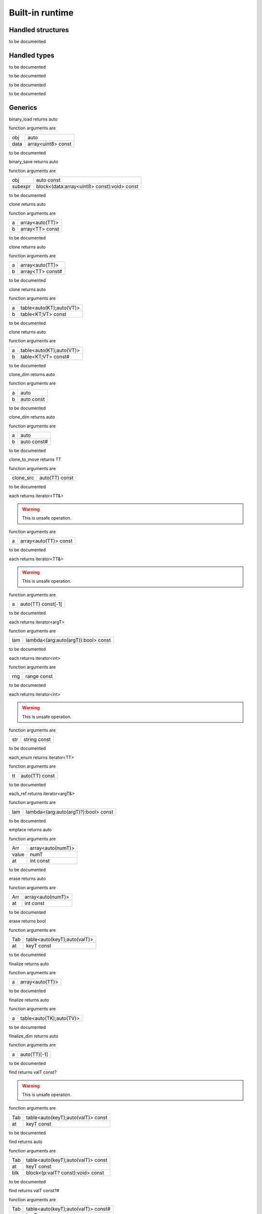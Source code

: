 
.. _stdlib_$:

================
Built-in runtime
================

++++++++++++++++++
Handled structures
++++++++++++++++++

.. _handle_builtin_StringBuilderWriter:

.. das:attribute:: StringBuilderWriter

to be documented


+++++++++++++
Handled types
+++++++++++++

.. _handle_builtin_clock:

.. das:attribute:: clock

to be documented


.. _handle_builtin_das_string:

.. das:attribute:: das_string

to be documented


.. _handle_builtin_float3x4:

.. das:attribute:: float3x4

to be documented


.. _handle_builtin_float4x4:

.. das:attribute:: float4x4

to be documented


++++++++
Generics
++++++++

.. das:function:: binary_load ( obj:auto; data:array<uint8> const )  : auto

binary_load returns auto



function arguments are

+----+------------------+
+obj +auto              +
+----+------------------+
+data+array<uint8> const+
+----+------------------+



to be documented


.. das:function:: binary_save ( obj:auto const; subexpr:block<(data:array<uint8> const):void> const )  : auto

binary_save returns auto



function arguments are

+-------+-------------------------------------------+
+obj    +auto const                                 +
+-------+-------------------------------------------+
+subexpr+block<(data:array<uint8> const):void> const+
+-------+-------------------------------------------+



to be documented


.. das:function:: clone ( a:array<auto(TT)>; b:array<TT> const )  : auto

clone returns auto



function arguments are

+-+---------------+
+a+array<auto(TT)>+
+-+---------------+
+b+array<TT> const+
+-+---------------+



to be documented


.. das:function:: clone ( a:array<auto(TT)>; b:array<TT> const# )  : auto

clone returns auto



function arguments are

+-+----------------+
+a+array<auto(TT)> +
+-+----------------+
+b+array<TT> const#+
+-+----------------+



to be documented


.. das:function:: clone ( a:table<auto(KT);auto(VT)>; b:table<KT;VT> const )  : auto

clone returns auto



function arguments are

+-+------------------------+
+a+table<auto(KT);auto(VT)>+
+-+------------------------+
+b+table<KT;VT> const      +
+-+------------------------+



to be documented


.. das:function:: clone ( a:table<auto(KT);auto(VT)>; b:table<KT;VT> const# )  : auto

clone returns auto



function arguments are

+-+------------------------+
+a+table<auto(KT);auto(VT)>+
+-+------------------------+
+b+table<KT;VT> const#     +
+-+------------------------+



to be documented


.. das:function:: clone_dim ( a:auto; b:auto const )  : auto

clone_dim returns auto



function arguments are

+-+----------+
+a+auto      +
+-+----------+
+b+auto const+
+-+----------+



to be documented


.. das:function:: clone_dim ( a:auto; b:auto const# )  : auto

clone_dim returns auto



function arguments are

+-+-----------+
+a+auto       +
+-+-----------+
+b+auto const#+
+-+-----------+



to be documented


.. das:function:: clone_to_move ( clone_src:auto(TT) const )  : TT

clone_to_move returns TT



function arguments are

+---------+--------------+
+clone_src+auto(TT) const+
+---------+--------------+



to be documented


.. das:function:: each ( a:array<auto(TT)> const )  : iterator<TT&>

each returns iterator<TT&>



.. warning::

 This is unsafe operation.

function arguments are

+-+---------------------+
+a+array<auto(TT)> const+
+-+---------------------+



to be documented


.. das:function:: each ( a:auto(TT) const[-1] )  : iterator<TT&>

each returns iterator<TT&>



.. warning::

 This is unsafe operation.

function arguments are

+-+------------------+
+a+auto(TT) const[-1]+
+-+------------------+



to be documented


.. das:function:: each ( lam:lambda<(arg:auto(argT) -const):bool> const )  : iterator<argT -&>

each returns iterator<argT>



function arguments are

+---+-----------------------------------+
+lam+lambda<(arg:auto(argT)):bool> const+
+---+-----------------------------------+



to be documented


.. das:function:: each ( rng:range const )  : iterator<int>

each returns iterator<int>



function arguments are

+---+-----------+
+rng+range const+
+---+-----------+



to be documented


.. das:function:: each ( str:string const )  : iterator<int>

each returns iterator<int>



.. warning::

 This is unsafe operation.

function arguments are

+---+------------+
+str+string const+
+---+------------+



to be documented


.. das:function:: each_enum ( tt:auto(TT) const )  : iterator<TT -const -&>

each_enum returns iterator<TT>



function arguments are

+--+--------------+
+tt+auto(TT) const+
+--+--------------+



to be documented


.. das:function:: each_ref ( lam:lambda<(arg:auto(argT)? -const):bool> const )  : iterator<argT&>

each_ref returns iterator<argT&>



function arguments are

+---+------------------------------------+
+lam+lambda<(arg:auto(argT)?):bool> const+
+---+------------------------------------+



to be documented


.. das:function:: emplace ( Arr:array<auto(numT)>; value:numT; at:int const )  : auto

emplace returns auto



function arguments are

+-----+-----------------+
+Arr  +array<auto(numT)>+
+-----+-----------------+
+value+numT             +
+-----+-----------------+
+at   +int const        +
+-----+-----------------+



to be documented


.. das:function:: erase ( Arr:array<auto(numT)>; at:int const )  : auto

erase returns auto



function arguments are

+---+-----------------+
+Arr+array<auto(numT)>+
+---+-----------------+
+at +int const        +
+---+-----------------+



to be documented


.. das:function:: erase ( Tab:table<auto(keyT);auto(valT)>; at:keyT const )  : bool

erase returns bool



function arguments are

+---+----------------------------+
+Tab+table<auto(keyT);auto(valT)>+
+---+----------------------------+
+at +keyT const                  +
+---+----------------------------+



to be documented


.. das:function:: finalize ( a:array<auto(TT)> )  : auto

finalize returns auto



function arguments are

+-+---------------+
+a+array<auto(TT)>+
+-+---------------+



to be documented


.. das:function:: finalize ( a:table<auto(TK);auto(TV)> )  : auto

finalize returns auto



function arguments are

+-+------------------------+
+a+table<auto(TK);auto(TV)>+
+-+------------------------+



to be documented


.. das:function:: finalize_dim ( a:auto(TT)[-1] )  : auto

finalize_dim returns auto



function arguments are

+-+------------+
+a+auto(TT)[-1]+
+-+------------+



to be documented


.. das:function:: find ( Tab:table<auto(keyT);auto(valT)> const; at:keyT const )  : valT const?

find returns valT const?



.. warning::

 This is unsafe operation.

function arguments are

+---+----------------------------------+
+Tab+table<auto(keyT);auto(valT)> const+
+---+----------------------------------+
+at +keyT const                        +
+---+----------------------------------+



to be documented


.. das:function:: find ( Tab:table<auto(keyT);auto(valT)> const; at:keyT const; blk:block<(p:valT? const):void> const )  : auto

find returns auto



function arguments are

+---+----------------------------------+
+Tab+table<auto(keyT);auto(valT)> const+
+---+----------------------------------+
+at +keyT const                        +
+---+----------------------------------+
+blk+block<(p:valT? const):void> const +
+---+----------------------------------+



to be documented


.. das:function:: find ( Tab:table<auto(keyT);auto(valT)> const#; at:keyT const )  : valT const?#

find returns valT const?#



function arguments are

+---+-----------------------------------+
+Tab+table<auto(keyT);auto(valT)> const#+
+---+-----------------------------------+
+at +keyT const                         +
+---+-----------------------------------+



to be documented


.. das:function:: find_for_edit ( Tab:table<auto(keyT);auto(valT)>; at:keyT const )  : valT?

find_for_edit returns valT?



.. warning::

 This is unsafe operation.

function arguments are

+---+----------------------------+
+Tab+table<auto(keyT);auto(valT)>+
+---+----------------------------+
+at +keyT const                  +
+---+----------------------------+



to be documented


.. das:function:: find_for_edit ( Tab:table<auto(keyT);auto(valT)>; at:keyT const; blk:block<(p:valT? -const):void> const )  : auto

find_for_edit returns auto



function arguments are

+---+----------------------------+
+Tab+table<auto(keyT);auto(valT)>+
+---+----------------------------+
+at +keyT const                  +
+---+----------------------------+
+blk+block<(p:valT?):void> const +
+---+----------------------------+



to be documented


.. das:function:: find_for_edit_if_exists ( Tab:table<auto(keyT);auto(valT)>; at:keyT const; blk:block<(p:valT? -const):void> const )  : auto

find_for_edit_if_exists returns auto



function arguments are

+---+----------------------------+
+Tab+table<auto(keyT);auto(valT)>+
+---+----------------------------+
+at +keyT const                  +
+---+----------------------------+
+blk+block<(p:valT?):void> const +
+---+----------------------------+



to be documented


.. das:function:: find_if_exists ( Tab:table<auto(keyT);auto(valT)> const; at:keyT const; blk:block<(p:valT? const):void> const )  : auto

find_if_exists returns auto



function arguments are

+---+----------------------------------+
+Tab+table<auto(keyT);auto(valT)> const+
+---+----------------------------------+
+at +keyT const                        +
+---+----------------------------------+
+blk+block<(p:valT? const):void> const +
+---+----------------------------------+



to be documented


.. das:function:: find_index ( arr:array<auto(TT)> const implicit; key:TT const )  : auto

find_index returns auto



function arguments are

+---+------------------------------+
+arr+array<auto(TT)> const implicit+
+---+------------------------------+
+key+TT const                      +
+---+------------------------------+



to be documented


.. das:function:: find_index ( arr:auto(TT) const[-1] implicit; key:TT const )  : auto

find_index returns auto



function arguments are

+---+---------------------------+
+arr+auto(TT) const[-1] implicit+
+---+---------------------------+
+key+TT const                   +
+---+---------------------------+



to be documented


.. das:function:: find_index_if ( arr:array<auto(TT)> const implicit; blk:block<(key:TT const):bool> const )  : auto

find_index_if returns auto



function arguments are

+---+--------------------------------+
+arr+array<auto(TT)> const implicit  +
+---+--------------------------------+
+blk+block<(key:TT const):bool> const+
+---+--------------------------------+



to be documented


.. das:function:: find_index_if ( arr:auto(TT) const[-1] implicit; blk:block<(key:TT const):bool> const )  : auto

find_index_if returns auto



function arguments are

+---+--------------------------------+
+arr+auto(TT) const[-1] implicit     +
+---+--------------------------------+
+blk+block<(key:TT const):bool> const+
+---+--------------------------------+



to be documented


.. das:function:: get_ptr ( src:smart_ptr<auto(TT)> const )  : TT?

get_ptr returns TT?



function arguments are

+---+-------------------------+
+src+smart_ptr<auto(TT)> const+
+---+-------------------------+



to be documented


.. das:function:: has_value ( a:auto const; key:auto const )  : auto

has_value returns auto



function arguments are

+---+----------+
+a  +auto const+
+---+----------+
+key+auto const+
+---+----------+



to be documented


.. das:function:: intptr ( p:void? const )  : uint64

intptr returns uint64



function arguments are

+-+-----------+
+p+void? const+
+-+-----------+



to be documented


.. das:function:: key_exists ( Tab:table<auto(keyT);auto(valT)> const; at:keyT const )  : bool

key_exists returns bool



function arguments are

+---+----------------------------------+
+Tab+table<auto(keyT);auto(valT)> const+
+---+----------------------------------+
+at +keyT const                        +
+---+----------------------------------+



to be documented


.. das:function:: keys ( a:table<auto(keyT);auto(valT)> const )  : iterator<keyT const&>

keys returns iterator<keyT const&>



function arguments are

+-+----------------------------------+
+a+table<auto(keyT);auto(valT)> const+
+-+----------------------------------+



to be documented


.. das:function:: length ( a:auto const[-1] )  : int

length returns int



function arguments are

+-+--------------+
+a+auto const[-1]+
+-+--------------+



to be documented


.. das:function:: lock ( Tab:table<auto(keyT);auto(valT)> const; blk:block<(t:table<keyT;valT> const#):void> const )  : auto

lock returns auto



function arguments are

+---+---------------------------------------------+
+Tab+table<auto(keyT);auto(valT)> const           +
+---+---------------------------------------------+
+blk+block<(t:table<keyT;valT> const#):void> const+
+---+---------------------------------------------+



to be documented


.. das:function:: lock ( Tab:table<auto(keyT);auto(valT)> const#; blk:block<(t:table<keyT;valT> const#):void> const )  : auto

lock returns auto



function arguments are

+---+---------------------------------------------+
+Tab+table<auto(keyT);auto(valT)> const#          +
+---+---------------------------------------------+
+blk+block<(t:table<keyT;valT> const#):void> const+
+---+---------------------------------------------+



to be documented


.. das:function:: lock_forever ( Tab:table<auto(keyT);auto(valT)> )  : table<keyT;valT>#

lock_forever returns table<keyT;valT>#



function arguments are

+---+----------------------------+
+Tab+table<auto(keyT);auto(valT)>+
+---+----------------------------+



to be documented


.. das:function:: make_clone ( res:auto(TT) const )  : TT

make_clone returns TT



function arguments are

+---+--------------+
+res+auto(TT) const+
+---+--------------+



to be documented


.. das:function:: next ( it:iterator<auto(TT)> const; value:TT& )  : bool

next returns bool



function arguments are

+-----+------------------------+
+it   +iterator<auto(TT)> const+
+-----+------------------------+
+value+TT&                     +
+-----+------------------------+



to be documented


.. das:function:: nothing ( it:iterator<auto(TT)> )  : iterator<TT>

nothing returns iterator<TT>



function arguments are

+--+------------------+
+it+iterator<auto(TT)>+
+--+------------------+



to be documented


.. das:function:: pop ( Arr:array<auto(numT)> )  : auto

pop returns auto



function arguments are

+---+-----------------+
+Arr+array<auto(numT)>+
+---+-----------------+



to be documented


.. das:function:: push ( Arr:array<auto(numT)>; value:numT const; at:int const )  : auto

push returns auto



function arguments are

+-----+-----------------+
+Arr  +array<auto(numT)>+
+-----+-----------------+
+value+numT const       +
+-----+-----------------+
+at   +int const        +
+-----+-----------------+



to be documented


.. das:function:: push_clone ( Arr:array<auto(numT)>; value:numT const; at:int const )  : auto

push_clone returns auto



function arguments are

+-----+-----------------+
+Arr  +array<auto(numT)>+
+-----+-----------------+
+value+numT const       +
+-----+-----------------+
+at   +int const        +
+-----+-----------------+



to be documented


.. das:function:: reserve ( Arr:array<auto(numT)>; newSize:int const )  : auto

reserve returns auto



function arguments are

+-------+-----------------+
+Arr    +array<auto(numT)>+
+-------+-----------------+
+newSize+int const        +
+-------+-----------------+



to be documented


.. das:function:: resize ( Arr:array<auto(numT)>; newSize:int const )  : auto

resize returns auto



function arguments are

+-------+-----------------+
+Arr    +array<auto(numT)>+
+-------+-----------------+
+newSize+int const        +
+-------+-----------------+



to be documented


.. das:function:: sort ( a:array<auto(TT)> )  : auto

sort returns auto



function arguments are

+-+---------------+
+a+array<auto(TT)>+
+-+---------------+



to be documented


.. das:function:: sort ( a:array<auto(TT)>; cmp:block<(x:TT const;y:TT const):bool> const )  : auto

sort returns auto



function arguments are

+---+-----------------------------------------+
+a  +array<auto(TT)>                          +
+---+-----------------------------------------+
+cmp+block<(x:TT const;y:TT const):bool> const+
+---+-----------------------------------------+



to be documented


.. das:function:: sort ( a:auto(TT)[-1] )  : auto

sort returns auto



function arguments are

+-+------------+
+a+auto(TT)[-1]+
+-+------------+



to be documented


.. das:function:: sort ( a:auto(TT)[-1]; cmp:block<(x:TT const;y:TT const):bool> const )  : auto

sort returns auto



function arguments are

+---+-----------------------------------------+
+a  +auto(TT)[-1]                             +
+---+-----------------------------------------+
+cmp+block<(x:TT const;y:TT const):bool> const+
+---+-----------------------------------------+



to be documented


.. das:function:: to_array ( a:auto(TT) const[-1] )  : array<TT -const>

to_array returns array<TT>



function arguments are

+-+------------------+
+a+auto(TT) const[-1]+
+-+------------------+



to be documented


.. das:function:: to_array ( it:iterator<auto(TT)> const )  : array<TT -const -&>

to_array returns array<TT>



function arguments are

+--+------------------------+
+it+iterator<auto(TT)> const+
+--+------------------------+



to be documented


.. das:function:: to_array_move ( a:auto(TT)[-1] )  : array<TT -const>

to_array_move returns array<TT>



function arguments are

+-+------------+
+a+auto(TT)[-1]+
+-+------------+



to be documented


.. das:function:: to_table ( a:tuple<auto(keyT);auto(valT)> const[-1] )  : table<keyT -const;valT>

to_table returns table<keyT;valT>



function arguments are

+-+--------------------------------------+
+a+tuple<auto(keyT);auto(valT)> const[-1]+
+-+--------------------------------------+



to be documented


.. das:function:: to_table_move ( a:tuple<auto(keyT);auto(valT)>[-1] )  : table<keyT -const;valT>

to_table_move returns table<keyT;valT>



function arguments are

+-+--------------------------------+
+a+tuple<auto(keyT);auto(valT)>[-1]+
+-+--------------------------------+



to be documented


.. das:function:: values ( a:table<auto(keyT);auto(valT)> const! )  : iterator<valT const&>

values returns iterator<valT const&>



function arguments are

+-+-----------------------------------+
+a+table<auto(keyT);auto(valT)> const!+
+-+-----------------------------------+



to be documented


.. das:function:: values ( a:table<auto(keyT);auto(valT)>! )  : iterator<valT&>

values returns iterator<valT&>



function arguments are

+-+-----------------------------+
+a+table<auto(keyT);auto(valT)>!+
+-+-----------------------------+



to be documented


+++++++++
Functions
+++++++++

.. das:function:: append ( arg0:das_string implicit; arg1:int const ) 



function arguments are

+----+-----------------------------------------------------------------+
+arg0+ :ref:`builtin::das_string <handle_builtin_das_string>`  implicit+
+----+-----------------------------------------------------------------+
+arg1+int const                                                        +
+----+-----------------------------------------------------------------+



to be documented


.. das:function:: append ( arg0:string const; arg1:int const )  : string

append returns string



.. warning::

 This is unsafe operation.

function arguments are

+----+------------+
+arg0+string const+
+----+------------+
+arg1+int const   +
+----+------------+



to be documented


.. das:function:: as_string ( arg0:array<uint8> const implicit )  : string

as_string returns string



function arguments are

+----+---------------------------+
+arg0+array<uint8> const implicit+
+----+---------------------------+



to be documented


.. das:function:: breakpoint




to be documented


.. das:function:: build_string ( arg0:block<(StringBuilderWriter):void> const implicit )  : string

build_string returns string



function arguments are

+----+-------------------------------------------------------------------------------------------------------+
+arg0+block<( :ref:`builtin::StringBuilderWriter <handle_builtin_StringBuilderWriter>` ):void> const implicit+
+----+-------------------------------------------------------------------------------------------------------+



to be documented


.. das:function:: builtin_strdup ( arg0:any ) 



.. warning::

 This is unsafe operation.

function arguments are

+----+---+
+arg0+any+
+----+---+



to be documented


.. das:function:: builtin_string_split ( arg0:string const; arg1:string const; arg2:block<> const implicit ) 



function arguments are

+----+----------------------+
+arg0+string const          +
+----+----------------------+
+arg1+string const          +
+----+----------------------+
+arg2+block<> const implicit+
+----+----------------------+



to be documented


.. das:function:: builtin_string_split_by_char ( arg0:string const; arg1:string const; arg2:block<> const implicit ) 



function arguments are

+----+----------------------+
+arg0+string const          +
+----+----------------------+
+arg1+string const          +
+----+----------------------+
+arg2+block<> const implicit+
+----+----------------------+



to be documented


.. das:function:: capacity ( arg0:array const implicit )  : int

capacity returns int



function arguments are

+----+--------------------+
+arg0+array const implicit+
+----+--------------------+



to be documented


.. das:function:: capacity ( arg0:table const implicit )  : int

capacity returns int



function arguments are

+----+--------------------+
+arg0+table const implicit+
+----+--------------------+



to be documented


.. das:function:: character_at ( arg0:string const; arg1:int const )  : int

character_at returns int



function arguments are

+----+------------+
+arg0+string const+
+----+------------+
+arg1+int const   +
+----+------------+



to be documented


.. das:function:: character_uat ( arg0:string const; arg1:int const )  : int

character_uat returns int



.. warning::

 This is unsafe operation.

function arguments are

+----+------------+
+arg0+string const+
+----+------------+
+arg1+int const   +
+----+------------+



to be documented


.. das:function:: chop ( arg0:string const; arg1:int const; arg2:int const )  : string

chop returns string



.. warning::

 This is unsafe operation.

function arguments are

+----+------------+
+arg0+string const+
+----+------------+
+arg1+int const   +
+----+------------+
+arg2+int const   +
+----+------------+



to be documented


.. das:function:: clear ( arg0:array implicit ) 



function arguments are

+----+--------------+
+arg0+array implicit+
+----+--------------+



to be documented


.. das:function:: clear ( arg0:table implicit ) 



function arguments are

+----+--------------+
+arg0+table implicit+
+----+--------------+



to be documented


.. das:function:: clone ( a:das_string; b:string const ) 



function arguments are

+-+--------------------------------------------------------+
+a+ :ref:`builtin::das_string <handle_builtin_das_string>` +
+-+--------------------------------------------------------+
+b+string const                                            +
+-+--------------------------------------------------------+



to be documented


.. das:function:: clone_string ( arg0:string const )  : string

clone_string returns string



function arguments are

+----+------------+
+arg0+string const+
+----+------------+



to be documented


.. das:function:: delete_string ( arg0:string& implicit ) 



.. warning::

 This is unsafe operation.

function arguments are

+----+----------------+
+arg0+string& implicit+
+----+----------------+



to be documented


.. das:function:: dump_profile_info (  ) 



function arguments are

+



to be documented


.. das:function:: empty ( arg0:das_string const implicit )  : bool

empty returns bool



function arguments are

+----+-----------------------------------------------------------------------+
+arg0+ :ref:`builtin::das_string <handle_builtin_das_string>`  const implicit+
+----+-----------------------------------------------------------------------+



to be documented


.. das:function:: empty ( arg0:iterator const implicit )  : bool

empty returns bool



function arguments are

+----+-----------------------+
+arg0+iterator const implicit+
+----+-----------------------+



to be documented


.. das:function:: empty ( arg0:string const )  : bool

empty returns bool



function arguments are

+----+------------+
+arg0+string const+
+----+------------+



to be documented


.. das:function:: ends_with ( arg0:das_string const implicit; arg1:string const )  : bool

ends_with returns bool



function arguments are

+----+-----------------------------------------------------------------------+
+arg0+ :ref:`builtin::das_string <handle_builtin_das_string>`  const implicit+
+----+-----------------------------------------------------------------------+
+arg1+string const                                                           +
+----+-----------------------------------------------------------------------+



to be documented


.. das:function:: ends_with ( arg0:string const; arg1:string const )  : bool

ends_with returns bool



function arguments are

+----+------------+
+arg0+string const+
+----+------------+
+arg1+string const+
+----+------------+



to be documented


.. das:function:: escape ( arg0:string const )  : string

escape returns string



function arguments are

+----+------------+
+arg0+string const+
+----+------------+



to be documented


.. das:function:: find ( arg0:string const; arg1:string const )  : int

find returns int



function arguments are

+----+------------+
+arg0+string const+
+----+------------+
+arg1+string const+
+----+------------+



to be documented


.. das:function:: find ( arg0:string const; arg1:string const; arg2:int const )  : int

find returns int



function arguments are

+----+------------+
+arg0+string const+
+----+------------+
+arg1+string const+
+----+------------+
+arg2+int const   +
+----+------------+



to be documented


.. das:function:: find_first_of ( arg0:string const; arg1:int const )  : int

find_first_of returns int



function arguments are

+----+------------+
+arg0+string const+
+----+------------+
+arg1+int const   +
+----+------------+



to be documented


.. das:function:: find_first_of ( arg0:string const; arg1:string const )  : int

find_first_of returns int



function arguments are

+----+------------+
+arg0+string const+
+----+------------+
+arg1+string const+
+----+------------+



to be documented


.. das:function:: float3x4

float3x4 returns  :ref:`builtin::float3x4 <handle_builtin_float3x4>` 




to be documented


.. das:function:: float4x4

float4x4 returns  :ref:`builtin::float4x4 <handle_builtin_float4x4>` 




to be documented


.. das:function:: format ( arg0:StringBuilderWriter implicit; arg1:string const; arg2:double const ) 



function arguments are

+----+-----------------------------------------------------------------------------------+
+arg0+ :ref:`builtin::StringBuilderWriter <handle_builtin_StringBuilderWriter>`  implicit+
+----+-----------------------------------------------------------------------------------+
+arg1+string const                                                                       +
+----+-----------------------------------------------------------------------------------+
+arg2+double const                                                                       +
+----+-----------------------------------------------------------------------------------+



to be documented


.. das:function:: format ( arg0:StringBuilderWriter implicit; arg1:string const; arg2:float const ) 



function arguments are

+----+-----------------------------------------------------------------------------------+
+arg0+ :ref:`builtin::StringBuilderWriter <handle_builtin_StringBuilderWriter>`  implicit+
+----+-----------------------------------------------------------------------------------+
+arg1+string const                                                                       +
+----+-----------------------------------------------------------------------------------+
+arg2+float const                                                                        +
+----+-----------------------------------------------------------------------------------+



to be documented


.. das:function:: format ( arg0:StringBuilderWriter implicit; arg1:string const; arg2:int const ) 



function arguments are

+----+-----------------------------------------------------------------------------------+
+arg0+ :ref:`builtin::StringBuilderWriter <handle_builtin_StringBuilderWriter>`  implicit+
+----+-----------------------------------------------------------------------------------+
+arg1+string const                                                                       +
+----+-----------------------------------------------------------------------------------+
+arg2+int const                                                                          +
+----+-----------------------------------------------------------------------------------+



to be documented


.. das:function:: format ( arg0:StringBuilderWriter implicit; arg1:string const; arg2:int64 const ) 



function arguments are

+----+-----------------------------------------------------------------------------------+
+arg0+ :ref:`builtin::StringBuilderWriter <handle_builtin_StringBuilderWriter>`  implicit+
+----+-----------------------------------------------------------------------------------+
+arg1+string const                                                                       +
+----+-----------------------------------------------------------------------------------+
+arg2+int64 const                                                                        +
+----+-----------------------------------------------------------------------------------+



to be documented


.. das:function:: format ( arg0:StringBuilderWriter implicit; arg1:string const; arg2:uint const ) 



function arguments are

+----+-----------------------------------------------------------------------------------+
+arg0+ :ref:`builtin::StringBuilderWriter <handle_builtin_StringBuilderWriter>`  implicit+
+----+-----------------------------------------------------------------------------------+
+arg1+string const                                                                       +
+----+-----------------------------------------------------------------------------------+
+arg2+uint const                                                                         +
+----+-----------------------------------------------------------------------------------+



to be documented


.. das:function:: format ( arg0:StringBuilderWriter implicit; arg1:string const; arg2:uint64 const ) 



function arguments are

+----+-----------------------------------------------------------------------------------+
+arg0+ :ref:`builtin::StringBuilderWriter <handle_builtin_StringBuilderWriter>`  implicit+
+----+-----------------------------------------------------------------------------------+
+arg1+string const                                                                       +
+----+-----------------------------------------------------------------------------------+
+arg2+uint64 const                                                                       +
+----+-----------------------------------------------------------------------------------+



to be documented


.. das:function:: format ( arg0:string const; arg1:double const )  : string

format returns string



function arguments are

+----+------------+
+arg0+string const+
+----+------------+
+arg1+double const+
+----+------------+



to be documented


.. das:function:: format ( arg0:string const; arg1:float const )  : string

format returns string



function arguments are

+----+------------+
+arg0+string const+
+----+------------+
+arg1+float const +
+----+------------+



to be documented


.. das:function:: format ( arg0:string const; arg1:int const )  : string

format returns string



function arguments are

+----+------------+
+arg0+string const+
+----+------------+
+arg1+int const   +
+----+------------+



to be documented


.. das:function:: format ( arg0:string const; arg1:int64 const )  : string

format returns string



function arguments are

+----+------------+
+arg0+string const+
+----+------------+
+arg1+int64 const +
+----+------------+



to be documented


.. das:function:: format ( arg0:string const; arg1:uint const )  : string

format returns string



function arguments are

+----+------------+
+arg0+string const+
+----+------------+
+arg1+uint const  +
+----+------------+



to be documented


.. das:function:: format ( arg0:string const; arg1:uint64 const )  : string

format returns string



function arguments are

+----+------------+
+arg0+string const+
+----+------------+
+arg1+uint64 const+
+----+------------+



to be documented


.. das:function:: gc0_reset




to be documented


.. das:function:: gc0_restore_ptr ( arg0:string const )  : void?

gc0_restore_ptr returns void?



function arguments are

+----+------------+
+arg0+string const+
+----+------------+



to be documented


.. das:function:: gc0_restore_smart_ptr ( arg0:string const )  : smart_ptr<void>

gc0_restore_smart_ptr returns smart_ptr<void>



function arguments are

+----+------------+
+arg0+string const+
+----+------------+



to be documented


.. das:function:: gc0_save_ptr ( arg0:string const; arg1:void? const implicit ) 



function arguments are

+----+--------------------+
+arg0+string const        +
+----+--------------------+
+arg1+void? const implicit+
+----+--------------------+



to be documented


.. das:function:: gc0_save_smart_ptr ( arg0:string const; arg1:smart_ptr<void> const implicit ) 



function arguments are

+----+------------------------------+
+arg0+string const                  +
+----+------------------------------+
+arg1+smart_ptr<void> const implicit+
+----+------------------------------+



to be documented


.. das:function:: get_clock

get_clock returns  :ref:`builtin::clock <handle_builtin_clock>` 




to be documented


.. das:function:: get_das_root (  )  : string

get_das_root returns string



function arguments are

+



to be documented


.. das:function:: hash ( arg0:any )  : uint

hash returns uint



function arguments are

+----+---+
+arg0+any+
+----+---+



to be documented


.. das:function:: heap_bytes_allocated (  )  : uint

heap_bytes_allocated returns uint



function arguments are

+



to be documented


.. das:function:: heap_depth (  )  : int

heap_depth returns int



function arguments are

+



to be documented


.. das:function:: heap_high_watermark (  )  : uint

heap_high_watermark returns uint



function arguments are

+



to be documented


.. das:function:: heap_report (  ) 



function arguments are

+



to be documented


.. das:function:: i_das_ptr_add ( arg0:void? const implicit; arg1:int const; arg2:int const )  : void?

i_das_ptr_add returns void?



.. warning::

 This is unsafe operation.

function arguments are

+----+--------------------+
+arg0+void? const implicit+
+----+--------------------+
+arg1+int const           +
+----+--------------------+
+arg2+int const           +
+----+--------------------+



to be documented


.. das:function:: i_das_ptr_dec ( arg0:void?& implicit; arg1:int const ) 



.. warning::

 This is unsafe operation.

function arguments are

+----+---------------+
+arg0+void?& implicit+
+----+---------------+
+arg1+int const      +
+----+---------------+



to be documented


.. das:function:: i_das_ptr_diff ( arg0:void? const implicit; arg1:void? const implicit; arg2:int const )  : int64

i_das_ptr_diff returns int64



function arguments are

+----+--------------------+
+arg0+void? const implicit+
+----+--------------------+
+arg1+void? const implicit+
+----+--------------------+
+arg2+int const           +
+----+--------------------+



to be documented


.. das:function:: i_das_ptr_inc ( arg0:void?& implicit; arg1:int const ) 



.. warning::

 This is unsafe operation.

function arguments are

+----+---------------+
+arg0+void?& implicit+
+----+---------------+
+arg1+int const      +
+----+---------------+



to be documented


.. das:function:: i_das_ptr_set_add ( arg0:void?& implicit; arg1:int const; arg2:int const ) 



.. warning::

 This is unsafe operation.

function arguments are

+----+---------------+
+arg0+void?& implicit+
+----+---------------+
+arg1+int const      +
+----+---------------+
+arg2+int const      +
+----+---------------+



to be documented


.. das:function:: i_das_ptr_set_sub ( arg0:void?& implicit; arg1:int const; arg2:int const ) 



.. warning::

 This is unsafe operation.

function arguments are

+----+---------------+
+arg0+void?& implicit+
+----+---------------+
+arg1+int const      +
+----+---------------+
+arg2+int const      +
+----+---------------+



to be documented


.. das:function:: i_das_ptr_sub ( arg0:void?& implicit; arg1:int const; arg2:int const )  : void?

i_das_ptr_sub returns void?



.. warning::

 This is unsafe operation.

function arguments are

+----+---------------+
+arg0+void?& implicit+
+----+---------------+
+arg1+int const      +
+----+---------------+
+arg2+int const      +
+----+---------------+



to be documented


.. das:function:: identity ( arg0:float3x4 implicit ) 



function arguments are

+----+-------------------------------------------------------------+
+arg0+ :ref:`builtin::float3x4 <handle_builtin_float3x4>`  implicit+
+----+-------------------------------------------------------------+



to be documented


.. das:function:: identity ( arg0:float4x4 implicit ) 



function arguments are

+----+-------------------------------------------------------------+
+arg0+ :ref:`builtin::float4x4 <handle_builtin_float4x4>`  implicit+
+----+-------------------------------------------------------------+



to be documented


.. das:function:: inverse ( arg0:float3x4 const implicit )  : float3x4

inverse returns  :ref:`builtin::float3x4 <handle_builtin_float3x4>` 



function arguments are

+----+-------------------------------------------------------------------+
+arg0+ :ref:`builtin::float3x4 <handle_builtin_float3x4>`  const implicit+
+----+-------------------------------------------------------------------+



to be documented


.. das:function:: is_alpha ( arg0:int const )  : bool

is_alpha returns bool



function arguments are

+----+---------+
+arg0+int const+
+----+---------+



to be documented


.. das:function:: is_char_in_set ( arg0:int const; arg1:uint const[8] implicit )  : bool

is_char_in_set returns bool



function arguments are

+----+----------------------+
+arg0+int const             +
+----+----------------------+
+arg1+uint const[8] implicit+
+----+----------------------+



to be documented


.. das:function:: is_compiling (  )  : bool

is_compiling returns bool



function arguments are

+



to be documented


.. das:function:: is_compiling_macros (  )  : bool

is_compiling_macros returns bool



function arguments are

+



to be documented


.. das:function:: is_number ( arg0:int const )  : bool

is_number returns bool



function arguments are

+----+---------+
+arg0+int const+
+----+---------+



to be documented


.. das:function:: is_white_space ( arg0:int const )  : bool

is_white_space returns bool



function arguments are

+----+---------+
+arg0+int const+
+----+---------+



to be documented


.. das:function:: length ( arg0:array const implicit )  : int

length returns int



function arguments are

+----+--------------------+
+arg0+array const implicit+
+----+--------------------+



to be documented


.. das:function:: length ( arg0:das_string implicit )  : int

length returns int



function arguments are

+----+-----------------------------------------------------------------+
+arg0+ :ref:`builtin::das_string <handle_builtin_das_string>`  implicit+
+----+-----------------------------------------------------------------+



to be documented


.. das:function:: length ( arg0:table const implicit )  : int

length returns int



function arguments are

+----+--------------------+
+arg0+table const implicit+
+----+--------------------+



to be documented


.. das:function:: length ( arg0:string const )  : int

length returns int



function arguments are

+----+------------+
+arg0+string const+
+----+------------+



to be documented


.. das:function:: memcmp ( arg0:void? const implicit; arg1:void? const implicit; arg2:int const )  : int

memcmp returns int



.. warning::

 This is unsafe operation.

function arguments are

+----+--------------------+
+arg0+void? const implicit+
+----+--------------------+
+arg1+void? const implicit+
+----+--------------------+
+arg2+int const           +
+----+--------------------+



to be documented


.. das:function:: panic ( arg0:string const ) 



function arguments are

+----+------------+
+arg0+string const+
+----+------------+



to be documented


.. das:function:: peek ( arg0:das_string const implicit; arg1:block<(string const#):void> const implicit ) 



function arguments are

+----+-----------------------------------------------------------------------+
+arg0+ :ref:`builtin::das_string <handle_builtin_das_string>`  const implicit+
+----+-----------------------------------------------------------------------+
+arg1+block<(string const#):void> const implicit                             +
+----+-----------------------------------------------------------------------+



to be documented


.. das:function:: print ( arg0:string const ) 



function arguments are

+----+------------+
+arg0+string const+
+----+------------+



to be documented


.. das:function:: profile ( arg0:int const; arg1:string const; arg2:block<> const implicit )  : float

profile returns float



function arguments are

+----+----------------------+
+arg0+int const             +
+----+----------------------+
+arg1+string const          +
+----+----------------------+
+arg2+block<> const implicit+
+----+----------------------+



to be documented


.. das:function:: repeat ( arg0:string const; arg1:int const )  : string

repeat returns string



function arguments are

+----+------------+
+arg0+string const+
+----+------------+
+arg1+int const   +
+----+------------+



to be documented


.. das:function:: replace ( arg0:string const; arg1:string const; arg2:string const )  : string

replace returns string



function arguments are

+----+------------+
+arg0+string const+
+----+------------+
+arg1+string const+
+----+------------+
+arg2+string const+
+----+------------+



to be documented


.. das:function:: reset_profiler (  ) 



function arguments are

+



to be documented


.. das:function:: resize ( arg0:das_string implicit; arg1:int const ) 



function arguments are

+----+-----------------------------------------------------------------+
+arg0+ :ref:`builtin::das_string <handle_builtin_das_string>`  implicit+
+----+-----------------------------------------------------------------+
+arg1+int const                                                        +
+----+-----------------------------------------------------------------+



to be documented


.. das:function:: reverse ( arg0:string const )  : string

reverse returns string



function arguments are

+----+------------+
+arg0+string const+
+----+------------+



to be documented


.. das:function:: rotate ( arg0:float3x4 const implicit; arg1:float3 const )  : float3

rotate returns float3



function arguments are

+----+-------------------------------------------------------------------+
+arg0+ :ref:`builtin::float3x4 <handle_builtin_float3x4>`  const implicit+
+----+-------------------------------------------------------------------+
+arg1+float3 const                                                       +
+----+-------------------------------------------------------------------+



to be documented


.. das:function:: set ( arg0:das_string implicit; arg1:string const ) 



function arguments are

+----+-----------------------------------------------------------------+
+arg0+ :ref:`builtin::das_string <handle_builtin_das_string>`  implicit+
+----+-----------------------------------------------------------------+
+arg1+string const                                                     +
+----+-----------------------------------------------------------------+



to be documented


.. das:function:: set_variant_index ( arg0:variant<> implicit; arg1:int const ) 



.. warning::

 This is unsafe operation.

function arguments are

+----+------------------+
+arg0+variant<> implicit+
+----+------------------+
+arg1+int const         +
+----+------------------+



to be documented


.. das:function:: slice ( arg0:string const; arg1:int const )  : string

slice returns string



function arguments are

+----+------------+
+arg0+string const+
+----+------------+
+arg1+int const   +
+----+------------+



to be documented


.. das:function:: slice ( arg0:string const; arg1:int const; arg2:int const )  : string

slice returns string



function arguments are

+----+------------+
+arg0+string const+
+----+------------+
+arg1+int const   +
+----+------------+
+arg2+int const   +
+----+------------+



to be documented


.. das:function:: smart_ptr_clone ( arg0:smart_ptr<void>& implicit; arg1:void? const implicit ) 



function arguments are

+----+-------------------------+
+arg0+smart_ptr<void>& implicit+
+----+-------------------------+
+arg1+void? const implicit     +
+----+-------------------------+



to be documented


.. das:function:: smart_ptr_clone ( arg0:smart_ptr<void>& implicit; arg1:smart_ptr<void> const implicit ) 



function arguments are

+----+------------------------------+
+arg0+smart_ptr<void>& implicit     +
+----+------------------------------+
+arg1+smart_ptr<void> const implicit+
+----+------------------------------+



to be documented


.. das:function:: smart_ptr_use_count ( arg0:smart_ptr<void> const implicit )  : uint

smart_ptr_use_count returns uint



function arguments are

+----+------------------------------+
+arg0+smart_ptr<void> const implicit+
+----+------------------------------+



to be documented


.. das:function:: stackwalk (  ) 



function arguments are

+



to be documented


.. das:function:: starts_with ( arg0:string const; arg1:string const )  : bool

starts_with returns bool



function arguments are

+----+------------+
+arg0+string const+
+----+------------+
+arg1+string const+
+----+------------+



to be documented


.. das:function:: string_heap_bytes_allocated (  )  : uint

string_heap_bytes_allocated returns uint



function arguments are

+



to be documented


.. das:function:: string_heap_collect (  ) 



.. warning::

 This is unsafe operation.

function arguments are

+



to be documented


.. das:function:: string_heap_depth (  )  : int

string_heap_depth returns int



function arguments are

+



to be documented


.. das:function:: string_heap_high_watermark (  )  : uint

string_heap_high_watermark returns uint



function arguments are

+



to be documented


.. das:function:: string_heap_report (  ) 



function arguments are

+



to be documented


.. das:function:: strip ( arg0:string const )  : string

strip returns string



function arguments are

+----+------------+
+arg0+string const+
+----+------------+



to be documented


.. das:function:: strip_left ( arg0:string const )  : string

strip_left returns string



function arguments are

+----+------------+
+arg0+string const+
+----+------------+



to be documented


.. das:function:: strip_right ( arg0:string const )  : string

strip_right returns string



function arguments are

+----+------------+
+arg0+string const+
+----+------------+



to be documented


.. das:function:: terminate (  ) 



function arguments are

+



to be documented


.. das:function:: to_char ( arg0:int const )  : string

to_char returns string



function arguments are

+----+---------+
+arg0+int const+
+----+---------+



to be documented


.. das:function:: to_float ( arg0:string const )  : float

to_float returns float



function arguments are

+----+------------+
+arg0+string const+
+----+------------+



to be documented


.. das:function:: to_int ( arg0:string const )  : int

to_int returns int



function arguments are

+----+------------+
+arg0+string const+
+----+------------+



to be documented


.. das:function:: to_lower ( arg0:string const )  : string

to_lower returns string



function arguments are

+----+------------+
+arg0+string const+
+----+------------+



to be documented


.. das:function:: to_lower_in_place ( arg0:string const )  : string

to_lower_in_place returns string



.. warning::

 This is unsafe operation.

function arguments are

+----+------------+
+arg0+string const+
+----+------------+



to be documented


.. das:function:: to_upper ( arg0:string const )  : string

to_upper returns string



function arguments are

+----+------------+
+arg0+string const+
+----+------------+



to be documented


.. das:function:: to_upper_in_place ( arg0:string const )  : string

to_upper_in_place returns string



.. warning::

 This is unsafe operation.

function arguments are

+----+------------+
+arg0+string const+
+----+------------+



to be documented


.. das:function:: translation ( arg0:float3 const )  : float4x4

translation returns  :ref:`builtin::float4x4 <handle_builtin_float4x4>` 



function arguments are

+----+------------+
+arg0+float3 const+
+----+------------+



to be documented


.. das:function:: transpose ( arg0:float4x4 const implicit )  : float4x4

transpose returns  :ref:`builtin::float4x4 <handle_builtin_float4x4>` 



function arguments are

+----+-------------------------------------------------------------------+
+arg0+ :ref:`builtin::float4x4 <handle_builtin_float4x4>`  const implicit+
+----+-------------------------------------------------------------------+



to be documented


.. das:function:: unescape ( arg0:string const )  : string

unescape returns string



function arguments are

+----+------------+
+arg0+string const+
+----+------------+



to be documented


.. das:function:: variant_index ( arg0:variant<> const implicit )  : int

variant_index returns int



function arguments are

+----+------------------------+
+arg0+variant<> const implicit+
+----+------------------------+



to be documented


.. das:function:: write ( arg0:StringBuilderWriter; arg1:any ) 



function arguments are

+----+--------------------------------------------------------------------------+
+arg0+ :ref:`builtin::StringBuilderWriter <handle_builtin_StringBuilderWriter>` +
+----+--------------------------------------------------------------------------+
+arg1+any                                                                       +
+----+--------------------------------------------------------------------------+



to be documented


.. das:function:: write_char ( arg0:StringBuilderWriter implicit; arg1:int const ) 



function arguments are

+----+-----------------------------------------------------------------------------------+
+arg0+ :ref:`builtin::StringBuilderWriter <handle_builtin_StringBuilderWriter>`  implicit+
+----+-----------------------------------------------------------------------------------+
+arg1+int const                                                                          +
+----+-----------------------------------------------------------------------------------+



to be documented


.. das:function:: write_chars ( arg0:StringBuilderWriter implicit; arg1:int const; arg2:int const ) 



function arguments are

+----+-----------------------------------------------------------------------------------+
+arg0+ :ref:`builtin::StringBuilderWriter <handle_builtin_StringBuilderWriter>`  implicit+
+----+-----------------------------------------------------------------------------------+
+arg1+int const                                                                          +
+----+-----------------------------------------------------------------------------------+
+arg2+int const                                                                          +
+----+-----------------------------------------------------------------------------------+



to be documented


.. das:function:: write_escape_string ( arg0:StringBuilderWriter implicit; arg1:string const ) 



function arguments are

+----+-----------------------------------------------------------------------------------+
+arg0+ :ref:`builtin::StringBuilderWriter <handle_builtin_StringBuilderWriter>`  implicit+
+----+-----------------------------------------------------------------------------------+
+arg1+string const                                                                       +
+----+-----------------------------------------------------------------------------------+



to be documented




